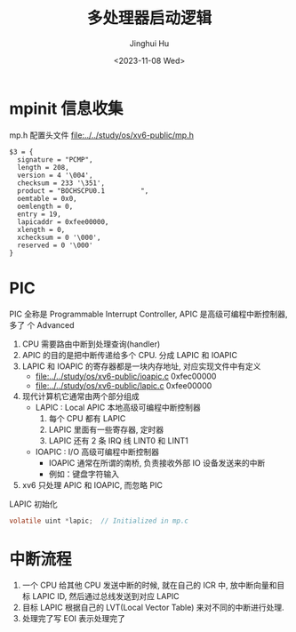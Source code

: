 #+TITLE: 多处理器启动逻辑
#+AUTHOR: Jinghui Hu
#+EMAIL: hujinghui@buaa.edu.cn
#+DATE: <2023-11-08 Wed>
#+STARTUP: overview num indent
#+OPTIONS: ^:nil


* mpinit 信息收集
mp.h 配置头文件 [[file:../../study/os/xv6-public/mp.h]]
#+BEGIN_EXAMPLE
  $3 = {
    signature = "PCMP",
    length = 208,
    version = 4 '\004',
    checksum = 233 '\351',
    product = "BOCHSCPU0.1         ",
    oemtable = 0x0,
    oemlength = 0,
    entry = 19,
    lapicaddr = 0xfee00000,
    xlength = 0,
    xchecksum = 0 '\000',
    reserved = 0 '\000'
  }
#+END_EXAMPLE

* PIC
PIC 全称是 Programmable Interrupt Controller, APIC 是高级可编程中断控制器, 多了
个 Advanced

1. CPU 需要路由中断到处理查询(handler)
2. APIC 的目的是把中断传递给多个 CPU. 分成 LAPIC 和 IOAPIC
3. LAPIC 和 IOAPIC 的寄存器都是一块内存地址, 对应实现文件中有定义
   - [[file:../../study/os/xv6-public/ioapic.c]] 0xfec00000
   - [[file:../../study/os/xv6-public/lapic.c]]  0xfee00000
4. 现代计算机它通常由两个部分组成
   - LAPIC : Local APIC 本地高级可编程中断控制器
     1) 每个 CPU 都有 LAPIC
     2) LAPIC 里面有一些寄存器, 定时器
     3) LAPIC 还有 2 条 IRQ 线 LINT0 和 LINT1
   - IOAPIC : I/O 高级可编程中断控制器
     - IOAPIC 通常在所谓的南桥, 负责接收外部 IO 设备发送来的中断
     - 例如：键盘字符输入
5. xv6 只处理 APIC 和 IOAPIC, 而忽略 PIC

LAPIC 初始化
#+BEGIN_SRC c
  volatile uint *lapic;  // Initialized in mp.c
#+END_SRC


* 中断流程
1. 一个 CPU 给其他 CPU 发送中断的时候, 就在自己的 ICR 中, 放中断向量和目标 LAPIC
   ID, 然后通过总线发送到对应 LAPIC
2. 目标 LAPIC 根据自己的 LVT(Local Vector Table) 来对不同的中断进行处理.
3. 处理完了写 EOI 表示处理完了
